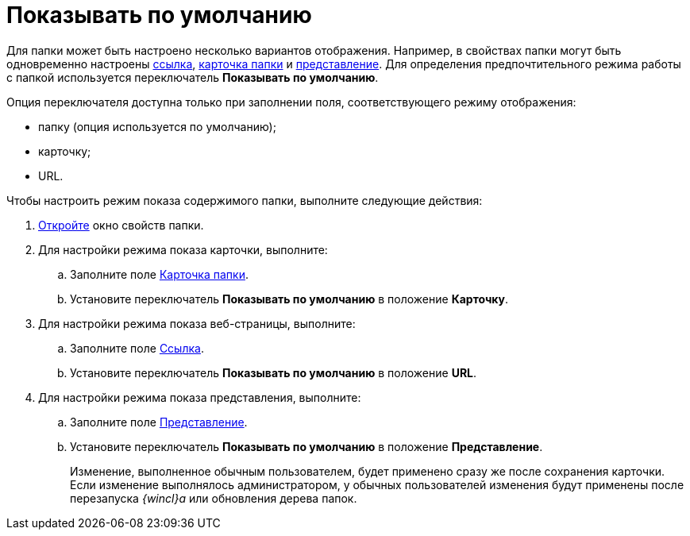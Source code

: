 = Показывать по умолчанию

Для папки может быть настроено несколько вариантов отображения. Например, в свойствах папки могут быть одновременно настроены xref:Folder_url.adoc[ссылка], xref:Folder_card.adoc[карточка папки] и xref:Folder_view.adoc[представление]. Для определения предпочтительного режима работы с папкой используется переключатель *Показывать по умолчанию*.

Опция переключателя доступна только при заполнении поля, соответствующего режиму отображения:

* папку (опция используется по умолчанию);
* карточку;
* URL.

Чтобы настроить режим показа содержимого папки, выполните следующие действия:


. xref:Folder_properties.adoc[Откройте] окно свойств папки.
. Для настройки режима показа карточки, выполните:
[loweralpha]
.. Заполните поле xref:Folder_card.adoc[Карточка папки].
.. Установите переключатель *Показывать по умолчанию* в положение *Карточку*.
. Для настройки режима показа веб-страницы, выполните:
[loweralpha]
.. Заполните поле xref:Folder_url.adoc[Ссылка].
.. Установите переключатель *Показывать по умолчанию* в положение *URL*.
. Для настройки режима показа представления, выполните:
[loweralpha]
.. Заполните поле xref:Folder_view.adoc[Представление].
.. Установите переключатель *Показывать по умолчанию* в положение *Представление*.
+
Изменение, выполненное обычным пользователем, будет применено сразу же после сохранения карточки. Если изменение выполнялось администратором, у обычных пользователей изменения будут применены после перезапуска _{wincl}а_ или обновления дерева папок.
